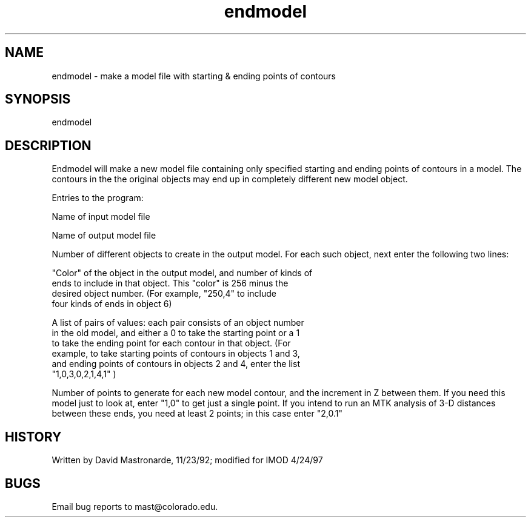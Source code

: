 .na
.nh
.TH endmodel 1 4.6.34 BL3DEMC
.SH NAME
endmodel - make a model file with starting & ending points of contours
.SH SYNOPSIS
endmodel
.SH DESCRIPTION
Endmodel will make a new model file containing only specified
starting and ending points of contours in a model.  The contours in the
the original objects may end up in completely different new model object.
.P
Entries to the program:
.P
Name of input model file
.P
Name of output model file
.P
Number of different objects to create in the output
model.  For each such object, next enter the following two lines:
.P
   "Color" of the object in the output model, and number of kinds of
   ends to include in that object.  This "color" is 256 minus the
   desired object number.  (For example, "250,4" to include
   four kinds of ends in object 6)
.P
   A list of pairs of values: each pair consists of an object number
   in the old model, and either a 0 to take the starting point or a 1
   to take the ending point for each contour in that object.  (For
   example, to take starting points of contours in objects 1 and 3,
   and ending points of contours in objects 2 and 4, enter the list
   "1,0,3,0,2,1,4,1" )
.P
Number of points to generate for each new model contour, and the
increment in Z between them.  If you need this model just to look at,
enter "1,0" to get just a single point.  If you intend to run an MTK
analysis of 3-D distances between these ends, you need at least 2
points; in this case enter "2,0.1"
.SH HISTORY
.nf
Written by David Mastronarde, 11/23/92;  modified for IMOD 4/24/97
.fi
.SH BUGS
Email bug reports to mast@colorado.edu.
